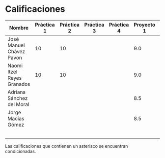 * Calificaciones
| Nombre                     | Práctica 1 | Práctica 2 | Práctica 3 | Práctica 4 | Proyecto 1 | Calificación laboratorio |
|----------------------------+------------+------------+------------+------------+------------+--------------------------|
| José Manuel Chávez Pavon   |         10 |         10 |            |            |        9.0 |                          |
| Naomi Itzel Reyes Granados |         10 |         10 |            |            |        9.0 |                          |
| Adriana Sánchez del Moral  |            |            |            |            |        8.5 |                          |
| Jorge Macías Gómez         |            |            |            |            |        8.5 |                          |
|                            |            |            |            |            |            |                          |
|                            |            |            |            |            |            |                          |
|                            |            |            |            |            |            |                          |
|                            |            |            |            |            |            |                          |
|                            |            |            |            |            |            |                          |

Las calificaciones que contienen un asterisco se encuentran condicionadas.
